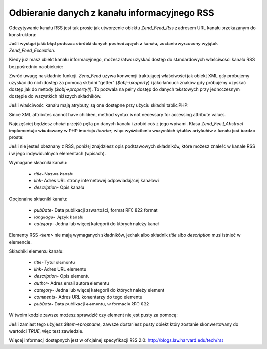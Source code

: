 .. _zend.feed.consuming-rss:

Odbieranie danych z kanału informacyjnego RSS
=============================================

Odczytywanie kanału RSS jest tak proste jak utworzenie obiektu *Zend_Feed_Rss* z adresem URL kanału przekazanym
do konstruktora:

.. code-block:: php
   :linenos:

   $channel = new Zend_Feed_Rss('http://rss.example.com/channelName');


Jeśli wystąpi jakiś błąd podczas obróbki danych pochodzących z kanału, zostanie wyrzucony wyjątek
*Zend_Feed_Exception*.

Kiedy już masz obiekt kanału informacyjnego, możesz łatwo uzyskać dostęp do standardowych właściwości
kanału RSS bezpośrednio na obiekcie:

.. code-block:: php
   :linenos:

   echo $channel->title();


Zwróć uwagę na składnie funkcji. *Zend_Feed* używa konwencji traktującej właściwości jak obiekt XML gdy
próbujemy uzyskać do nich dostęp za pomocą składni "getter" (*$obj->property*) i jako łańcuch znaków gdy
próbujemy uzyskać dostęp jak do metody (*$obj->property()*). To pozwala na pełny dostęp do danych tekstowych
przy jednoczesnym dostępie do wszystkich niższych składników.

Jeśli właściwości kanału mają atrybuty, są one dostępne przy użyciu składni tablic PHP:

.. code-block:: php
   :linenos:

   echo $channel->category['domain'];


Since XML attributes cannot have children, method syntax is not necessary for accessing attribute values.

Najczęściej będziesz chciał przejść pętlą po danych kanału i zrobić coś z jego wpisami. Klasa
*Zend_Feed_Abstract* implementuje wbudowany w PHP interfejs *Iterator*, więc wyświetlenie wszystkich tytułów
artykułów z kanału jest bardzo proste:

.. code-block:: php
   :linenos:

   foreach ($channel as $item) {
       echo $item->title() . "\n";
   }


Jeśli nie jesteś obeznany z RSS, poniżej znajdziesz opis podstawowych składników, które możesz znaleść w
kanale RSS i w jego indywidualnych elementach (wpisach).

Wymagane składniki kanału:



   - *title*- Nazwa kanału

   - *link*- Adres URL strony internetowej odpowiadającej kanałowi

   - *description*- Opis kanału



Opcjonalne składniki kanału:



   - *pubDate*- Data publikacji zawartości, format RFC 822 format

   - *language*- Język kanału

   - *category*- Jedna lub więcej kategorii do których należy kanał



Elementy RSS *<item>* nie mają wymaganych składników, jednak albo składnik *title* albo *description* musi
istnieć w elemencie.

Składniki elementu kanału:



   - *title*- Tytuł elementu

   - *link*- Adres URL elementu

   - *description*- Opis elementu

   - *author*- Adres email autora elementu

   - *category*- Jedna lub więcej kategorii do których należy element

   - *comments*- Adres URL komentarzy do tego elementu

   - *pubDate*- Data publikacji elementu, w formacie RFC 822



W twoim kodzie zawsze możesz sprawdzić czy element nie jest pusty za pomocą:

.. code-block:: php
   :linenos:

   if ($item->propname()) {
       // ... kontynuuj.
   }


Jeśli zamiast tego użyjesz *$item->propname*, zawsze dostaniesz pusty obiekt który zostanie skonwertowany do
wartości *TRUE*, więc test zawiedzie.

Więcej informacji dostępnych jest w oficjalnej specyfikacji RSS 2.0: `http://blogs.law.harvard.edu/tech/rss`_



.. _`http://blogs.law.harvard.edu/tech/rss`: http://blogs.law.harvard.edu/tech/rss
